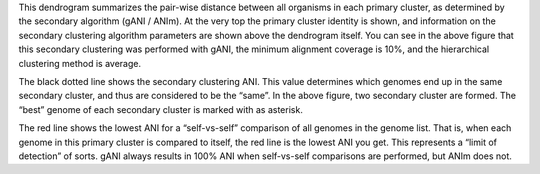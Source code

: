 This dendrogram summarizes the pair-wise distance between all organisms in each primary cluster, as determined by the secondary algorithm (gANI / ANIm). At the very top the primary cluster identity is shown, and information on the secondary clustering algorithm parameters are shown above the dendrogram itself. You can see in the above figure that this secondary clustering was performed with gANI, the minimum alignment coverage is 10%, and the hierarchical clustering method is average.

The black dotted line shows the secondary clustering ANI. This value determines which genomes end up in the same secondary cluster, and thus are considered to be the “same”. In the above figure, two secondary cluster are formed. The “best” genome of each secondary cluster is marked with as asterisk.

The red line shows the lowest ANI for a “self-vs-self” comparison of all genomes in the genome list. That is, when each genome in this primary cluster is compared to itself, the red line is the lowest ANI you get. This represents a “limit of detection” of sorts. gANI always results in 100% ANI when self-vs-self comparisons are performed, but ANIm does not.